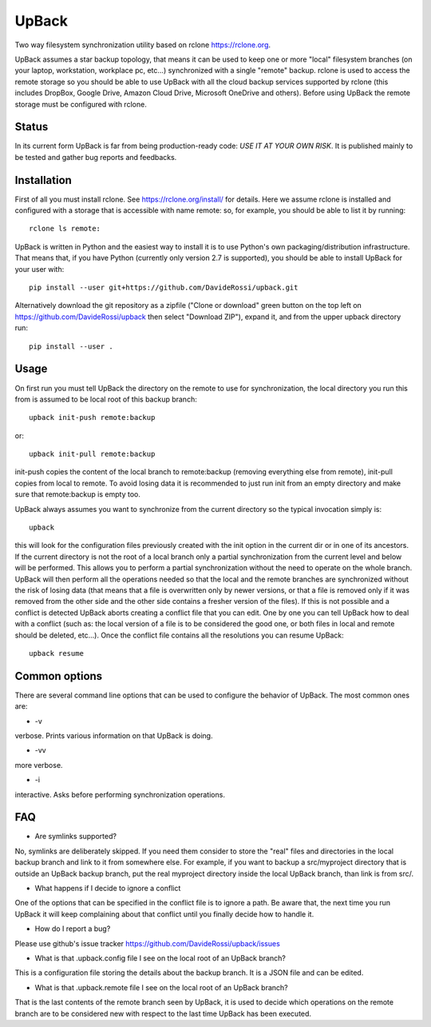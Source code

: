 UpBack
======

Two way filesystem synchronization utility based on
rclone https://rclone.org.

UpBack assumes a star backup topology, that means it can be used to keep one or more "local" filesystem branches (on your laptop, workstation, workplace pc, etc...) synchronized with a single "remote" backup.
rclone is used to access the remote storage so you should be able to use UpBack with all the cloud backup services supported by rclone (this includes DropBox, Google Drive, Amazon Cloud Drive, Microsoft OneDrive and others). Before using UpBack the remote storage must be configured with rclone.

Status
------
In its current form UpBack is far from being production-ready code: *USE IT AT YOUR OWN RISK*. 
It is published mainly to be tested and gather bug reports and feedbacks.

Installation
------------
First of all you must install rclone. See https://rclone.org/install/ for details.
Here we assume rclone is installed and configured with a storage that is accessible with name remote: so, for example, you should be able to list it by running:
::
  rclone ls remote:

UpBack is written in Python and the easiest way to install it is to use Python's own packaging/distribution infrastructure. That means that, if you have Python (currently only version 2.7 is supported), you should be able to install UpBack for your user with:
::
  pip install --user git+https://github.com/DavideRossi/upback.git

Alternatively download the git repository as a zipfile ("Clone or download" green button on the top left on https://github.com/DavideRossi/upback then select "Download ZIP"), expand it, and from the upper upback directory run:
::
  pip install --user .

Usage
-----
On first run you must tell UpBack the directory on the remote to use for synchronization, the local directory you run this from is assumed to be local root of this backup branch:
::
  upback init-push remote:backup

or:
::
  upback init-pull remote:backup

init-push copies the content of the local branch to remote:backup (removing everything else from remote), init-pull copies from local to remote. 
To avoid losing data it is recommended to just run init from an empty directory and make sure that remote:backup is empty too.

UpBack always assumes you want to synchronize from the current directory so the typical invocation simply is:
::
  upback

this will look for the configuration files previously created with the init option in the current dir or in one of its ancestors.
If the current directory is not the root of a local branch only a partial synchronization from the current level and below will be performed.
This allows you to perform a partial synchronization without the need to operate on the whole branch.
UpBack will then perform all the operations needed so that the local and the remote branches are synchronized without the risk of losing data (that means that a file is overwritten only by newer versions, or that a file is removed only if it was removed from the other side and the other side contains a fresher version of the  files).
If this is not possible and a conflict is detected UpBack aborts creating a conflict file that you can edit.
One by one you can tell UpBack how to deal with a conflict (such as: the local version of a file is to be considered the good one, or both files in local and remote should be deleted, etc...).
Once the conflict file contains all the resolutions you can resume UpBack:
::
  upback resume

Common options
--------------
There are several command line options that can be used to configure the behavior of UpBack.
The most common ones are:

* -v
verbose. Prints various information on that UpBack is doing.

* -vv
more verbose.

* -i
interactive. Asks before performing synchronization operations.

FAQ
---
* Are symlinks supported?
No, symlinks are deliberately skipped. 
If you need them consider to store the "real" files and directories in the local backup branch and link to it from somewhere else.
For example, if you want to backup a src/myproject directory that is outside an UpBack backup branch, put the real myproject directory inside the local UpBack branch, than link is from src/.

* What happens if I decide to ignore a conflict
One of the options that can be specified in the conflict file is to ignore a path.
Be aware that, the next time you run UpBack it will keep complaining about that conflict until you finally decide how to handle it.

* How do I report a bug?
Please use github's issue tracker https://github.com/DavideRossi/upback/issues

* What is that .upback.config file I see on the local root of an UpBack branch?
This is a configuration file storing the details about the backup branch. It is a JSON file and can be edited.

* What is that .upback.remote file I see on the local root of an UpBack branch?
That is the last contents of the remote branch seen by UpBack, it is used to decide which operations on the remote branch are to be considered new with respect to the last time UpBack has been executed.
